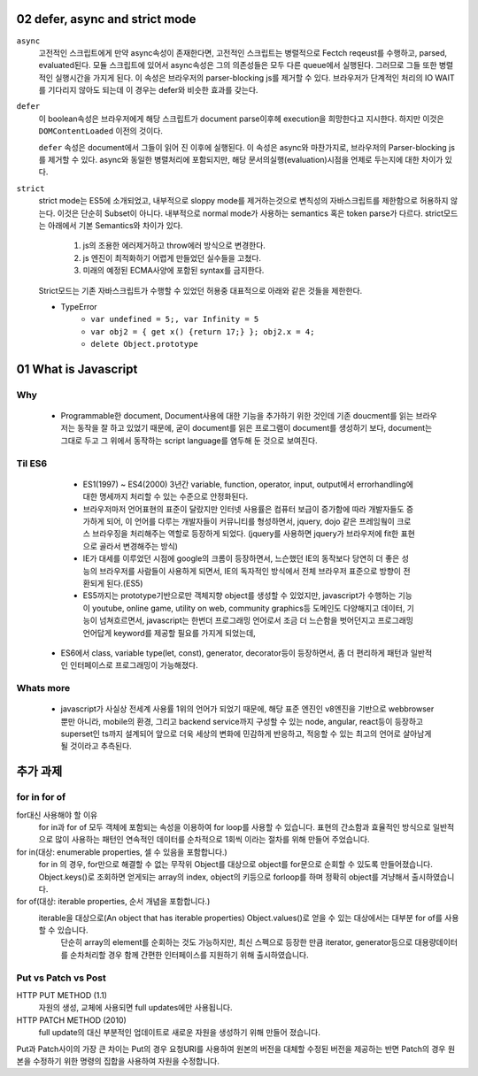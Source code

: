 02 defer, async and strict mode
--------------------------------

``async``
   고전적인 스크립트에게 만약 async속성이 존재한다면, 고전적인 스크립트는 병렬적으로 Fectch reqeust를 수행하고, parsed, evaluated된다.
   모듈 스크립트에 있어서 async속성은 그의 의존성들은 모두 다른 queue에서 실행된다. 그러므로 그들 또한 병렬적인 실행시간을 가지게 된다.
   이 속성은 브라우저의 parser-blocking js를 제거할 수 있다. 브라우저가 단계적인 처리의 IO WAIT를 기다리지 않아도 되는데 이 경우는 defer와 비슷한 효과를 갖는다.

``defer``
   이 boolean속성은 브라우저에게 해당 스크립트가 document parse이후헤 execution을 희망한다고 지시한다. 하지만 이것은 ``DOMContentLoaded`` 이전의 것이다.

   ``defer`` 속성은 document에서 그들이 읽어 진 이후에 실행된다.
   이 속성은 async와 마찬가지로, 브라우저의 Parser-blocking js를 제거할 수 있다. async와 동일한 병렬처리에 포함되지만, 해당 문서의실행(evaluation)시점을 언제로 두는지에 대한 차이가 있다.


``strict``
   strict mode는 ES5에 소개되었고, 내부적으로 sloppy mode를 제거하는것으로 변칙성의 자바스크립트를 제한함으로 허용하지 않는다.
   이것은 단순히 Subset이 아니다. 내부적으로 normal mode가 사용하는 semantics 혹은 token parse가 다르다.
   strict모드는 아래에서 기본 Semantics와 차이가 있다.

      1. js의 조용한 에러제거하고 throw에러 방식으로 변경한다.
      2. js 엔진이 최적화하기 어렵게 만들었던 실수들을 고쳤다.
      3. 미래의 예정된 ECMA사양에 포함된 syntax를 금지한다.

   Strict모드는 기존 자바스크립트가 수행할 수 있었던 허용중 대표적으로 아래와 같은 것들을 제한한다.

   - TypeError
      - ``var undefined = 5;, var Infinity = 5``
      - ``var obj2 = { get x() {return 17;} }; obj2.x = 4;``
      - ``delete Object.prototype``
   
01 What is Javascript 
---------------------

Why 
^^^

   - Programmable한 document, Document사용에 대한 기능을 추가하기 위한 것인데 기존 doucment를 읽는 브라우저는 동작을 잘 하고 있었기 때문에, 굳이 document를 읽은 프로그램이 document를 생성하기 보다, document는 그대로 두고 그 위에서 동작하는 script language를 염두해 둔 것으로 보여진다.

Til ES6
^^^^^^^

   - ES1(1997) ~ ES4(2000) 3년간 variable, function, operator, input, output에서 errorhandling에 대한 명세까지 처리할 수 있는 수준으로 안정화된다.
   - 브라우저마저 언어표현의 표준이 달랐지만 인터넷 사용률은 컴퓨터 보급이 증가함에 따라 개발자들도 증가하게 되어, 이 언어를 다루는 개발자들이 커뮤니티를 형성하면서, jquery, dojo 같은 프레임웤이 크로스 브라우징을 처리해주는 역할로 등장하게 되었다. (jquery를 사용하면 jquery가 브라우저에 fit한 표현으로 골라서 변경해주는 방식)
   - IE가 대세를 이루었던 시점에 google의 크롬이 등장하면서, 느슨했던 IE의 동작보다 당연히 더 좋은 성능의 브라우저를 사람들이 사용하게 되면서, IE의 독자적인 방식에서 전체 브라우저 표준으로 방향이 전환되게 된다.(ES5)
   - ES5까지는 prototype기반으로만 객체지향 object를 생성할 수 있었지만, javascript가 수행하는 기능이 youtube, online game, utility on web, community graphics등 도메인도 다양해지고 데이터, 기능이 넘쳐흐르면서, javascript는 한번더 프로그래밍 언어로서 조금 더 느슨함을 벗어던지고 프로그래밍 언어답게 keyword를 제공할 필요를 가지게 되었는데,
  - ES6에서 class, variable type(let, const), generator, decorator등이 등장하면서, 좀 더 편리하게 패턴과 일반적인 인터페이스로 프로그래밍이 가능해졌다.

Whats more
^^^^^^^^^^

   - javascript가 사실상 전세계 사용률 1위의 언어가 되었기 때문에, 해당 표준 엔진인 v8엔진을 기반으로 webbrowser뿐만 아니라, mobile의 환경, 그리고 backend service까지 구성할 수 있는 node, angular, react등이 등장하고 superset인 ts까지 설계되어 앞으로 더욱 세상의 변화에 민감하게 반응하고, 적응할 수 있는 최고의 언어로 살아남게 될 것이라고 추측된다.


추가 과제
--------

for in for of
^^^^^^^^^^^^^

for대신 사용해야 할 이유
   for in과 for of 모두 객체에 포함되는 속성을 이용하여 for loop를 사용할 수 있습니다. 표현의 간소함과 효율적인 방식으로 일반적으로 많이 사용하는 패턴인 연속적인 데이터를 순차적으로 1회씩 이라는 절차를 위해 만들어 주었습니다.

for in(대상: enumerable properties, 셀 수 있음을 포함합니다.)
   for in 의 경우, for만으로 해결할 수 없는 무작위 Object를 대상으로 object를 for문으로 순회할 수 있도록 만들어졌습니다. Object.keys()로 조회하면 얻게되는 array의 index, object의 키등으로 forloop를 하며 정확히 object를 겨냥해서 출시하였습니다.

for of(대상: iterable properties, 순서 개념을 포함합니다.)
    iterable을 대상으로(An object that has iterable properties) Object.values()로 얻을 수 있는 대상에서는 대부분 for of를 사용할 수 있습니다.
     단순히 array의 element를 순회하는 것도 가능하지만, 최신 스펙으로 등장한 만큼 iterator, generator등으로 대용량데이터를 순차처리할 경우 함께 간편한 인터페이스를 지원하기 위해 출시하였습니다.

Put vs Patch vs Post
^^^^^^^^^^^^^^^^^^^^

HTTP PUT METHOD (1.1)
   자원의 생성, 교체에 사용되면 full updates에만 사용됩니다.

HTTP PATCH METHOD (2010)
   full update의 대신 부분적인 업데이트로 새로운 자원을 생성하기 위해 만들어 졌습니다.

.. code-block:: js
   var token = getParameterByName('access_token');

   fetch('https://api.myapp.de/api/v2/users/me', {
         headers: {
           "Authorization": `bearer${token}`,
           "Content-type": "application/json; charset=UTF-8"
         },
         method: 'PATCH',
         body: JSON.stringify({
           id: id,
           idIwantToUpdate: idyouwant,
           ringNumber: ringNumberYouwantToChange
         });
       });


Put과 Patch사이의 가장 큰 차이는 Put의 경우 요청URI를 사용하여 원본의 버전을 대체할 수정된 버전을 제공하는 반면 Patch의 경우 원본을 수정하기 위한 명령의 집합을 사용하여 자원을 수정합니다.


